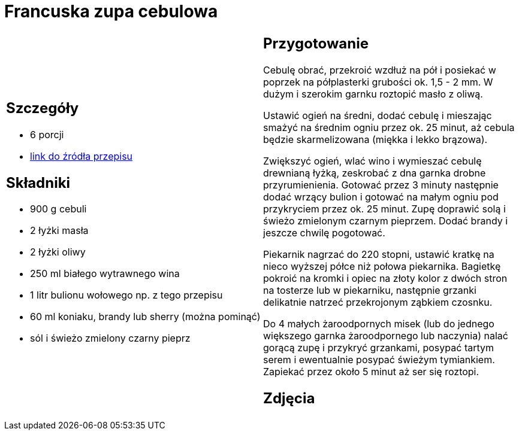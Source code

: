 = Francuska zupa cebulowa

[cols=".<a,.<a"]
[frame=none]
[grid=none]
|===
|
== Szczegóły
* 6 porcji
* https://www.kwestiasmaku.com/kuchnia_francuska/zupa_cebulowa/przepis.html[link do źródła przepisu]

== Składniki
* 900 g cebuli
* 2 łyżki masła
* 2 łyżki oliwy
* 250 ml białego wytrawnego wina
* 1 litr bulionu wołowego np. z tego przepisu
* 60 ml koniaku, brandy lub sherry (można pominąć)
* sól i świeżo zmielony czarny pieprz

|
== Przygotowanie
Cebulę obrać, przekroić wzdłuż na pół i posiekać w poprzek na półplasterki grubości ok. 1,5 - 2 mm. W dużym i szerokim garnku roztopić masło z oliwą.

Ustawić ogień na średni, dodać cebulę i mieszając smażyć na średnim ogniu przez ok. 25 minut, aż cebula będzie skarmelizowana (miękka i lekko brązowa).

Zwiększyć ogień, wlać wino i wymieszać cebulę drewnianą łyżką, zeskrobać z dna garnka drobne przyrumienienia. Gotować przez 3 minuty następnie dodać wrzący bulion i gotować na małym ogniu pod przykryciem przez ok. 25 minut. Zupę doprawić solą i świeżo zmielonym czarnym pieprzem. Dodać brandy i jeszcze chwilę pogotować.

Piekarnik nagrzać do 220 stopni, ustawić kratkę na nieco wyższej półce niż połowa piekarnika. Bagietkę pokroić na kromki i opiec na złoty kolor z dwóch stron na tosterze lub w piekarniku, następnie grzanki delikatnie natrzeć przekrojonym ząbkiem czosnku.

Do 4 małych żaroodpornych misek (lub do jednego większego garnka żaroodpornego lub naczynia) nalać gorącą zupę i przykryć grzankami, posypać tartym serem i ewentualnie posypać świeżym tymiankiem. Zapiekać przez około 5 minut aż ser się roztopi.

== Zdjęcia
|===
